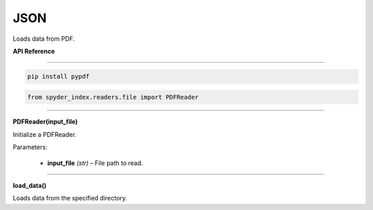 ============================================
JSON
============================================

Loads data from PDF.

| **API Reference**
---------------------

.. code-block:: bash

    pip install pypdf

.. code-block:: python

    from spyder_index.readers.file import PDFReader

_____

| **PDFReader(input_file)**

Initialize a PDFReader.

| Parameters:

    - **input_file** *(str)* – File path to read.

_____

| **load_data()**

Loads data from the specified directory.